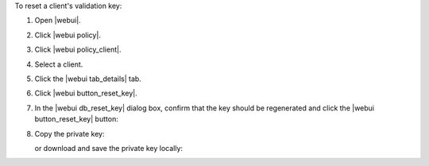 .. This is an included how-to. 


To reset a client's validation key:

#. Open |webui|.
#. Click |webui policy|.
#. Click |webui policy_client|.
#. Select a client.
#. Click the |webui tab_details| tab.
#. Click |webui button_reset_key|.
#. In the |webui db_reset_key| dialog box, confirm that the key should be regenerated and click the |webui button_reset_key| button:

   .. image:: ../../images/step_manage_webui_admin_organization_reset_key.png

#. Copy the private key:

   .. image:: ../../images/step_manage_webui_policy_client_reset_key_copy.png

   or download and save the private key locally:

   .. image:: ../../images/step_manage_webui_policy_client_reset_key_download.png

